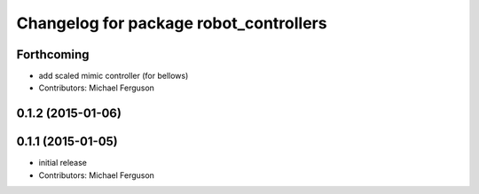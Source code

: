 ^^^^^^^^^^^^^^^^^^^^^^^^^^^^^^^^^^^^^^^
Changelog for package robot_controllers
^^^^^^^^^^^^^^^^^^^^^^^^^^^^^^^^^^^^^^^

Forthcoming
-----------
* add scaled mimic controller (for bellows)
* Contributors: Michael Ferguson

0.1.2 (2015-01-06)
------------------

0.1.1 (2015-01-05)
------------------
* initial release
* Contributors: Michael Ferguson
